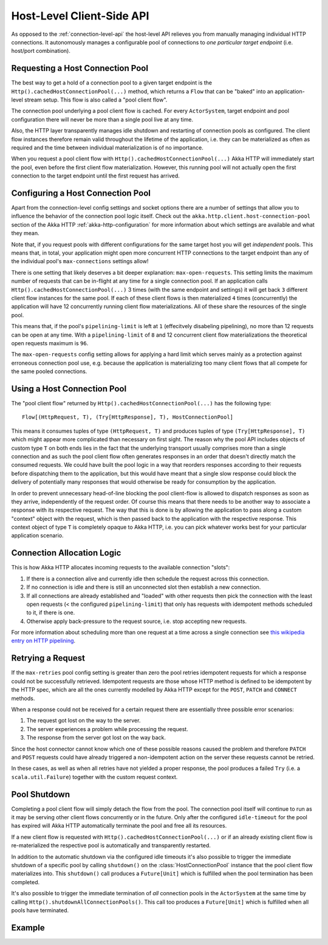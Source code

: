 .. _host-level-api:

Host-Level Client-Side API
==========================

As opposed to the :ref:`connection-level-api` the host-level API relieves you from manually managing individual HTTP
connections. It autonomously manages a configurable pool of connections to *one particular target endpoint* (i.e.
host/port combination).


Requesting a Host Connection Pool
---------------------------------

The best way to get a hold of a connection pool to a given target endpoint is the ``Http().cachedHostConnectionPool(...)``
method, which returns a ``Flow`` that can be "baked" into an application-level stream setup. This flow is also called
a "pool client flow".

The connection pool underlying a pool client flow is cached. For every ``ActorSystem``, target endpoint and pool
configuration there will never be more than a single pool live at any time.

Also, the HTTP layer transparently manages idle shutdown and restarting of connection pools as configured.
The client flow instances therefore remain valid throughout the lifetime of the application, i.e. they can be
materialized as often as required and the time between individual materialization is of no importance.

When you request a pool client flow with ``Http().cachedHostConnectionPool(...)`` Akka HTTP will immediately start
the pool, even before the first client flow materialization. However, this running pool will not actually open the
first connection to the target endpoint until the first request has arrived.


Configuring a Host Connection Pool
----------------------------------

Apart from the connection-level config settings and socket options there are a number of settings that allow you to
influence the behavior of the connection pool logic itself.
Check out the ``akka.http.client.host-connection-pool`` section of the Akka HTTP :ref:`akka-http-configuration` for
more information about which settings are available and what they mean.

Note that, if you request pools with different configurations for the same target host you will get *independent* pools.
This means that, in total, your application might open more concurrent HTTP connections to the target endpoint than any
of the individual pool's ``max-connections`` settings allow!

There is one setting that likely deserves a bit deeper explanation: ``max-open-requests``.
This setting limits the maximum number of requests that can be in-flight at any time for a single connection pool.
If an application calls ``Http().cachedHostConnectionPool(...)`` 3 times (with the same endpoint and settings) it will get
back ``3`` different client flow instances for the same pool. If each of these client flows is then materialized ``4`` times
(concurrently) the application will have 12 concurrently running client flow materializations.
All of these share the resources of the single pool.

This means that, if the pool's ``pipelining-limit`` is left at ``1`` (effecitvely disabeling pipelining), no more than 12 requests can be open at any time.
With a ``pipelining-limit`` of ``8`` and 12 concurrent client flow materializations the theoretical open requests
maximum is ``96``.

The ``max-open-requests`` config setting allows for applying a hard limit which serves mainly as a protection against
erroneous connection pool use, e.g. because the application is materializing too many client flows that all compete for
the same pooled connections.

.. _using-a-host-connection-pool:

Using a Host Connection Pool
----------------------------

The "pool client flow" returned by ``Http().cachedHostConnectionPool(...)`` has the following type::

    Flow[(HttpRequest, T), (Try[HttpResponse], T), HostConnectionPool]

This means it consumes tuples of type ``(HttpRequest, T)`` and produces tuples of type ``(Try[HttpResponse], T)``
which might appear more complicated than necessary on first sight.
The reason why the pool API includes objects of custom type ``T`` on both ends lies in the fact that the underlying
transport usually comprises more than a single connection and as such the pool client flow often generates responses in
an order that doesn't directly match the consumed requests.
We could have built the pool logic in a way that reorders responses according to their requests before dispatching them
to the application, but this would have meant that a single slow response could block the delivery of potentially many
responses that would otherwise be ready for consumption by the application.

In order to prevent unnecessary head-of-line blocking the pool client-flow is allowed to dispatch responses as soon as
they arrive, independently of the request order. Of course this means that there needs to be another way to associate a
response with its respective request. The way that this is done is by allowing the application to pass along a custom
"context" object with the request, which is then passed back to the application with the respective response.
This context object of type ``T`` is completely opaque to Akka HTTP, i.e. you can pick whatever works best for your
particular application scenario.


Connection Allocation Logic
---------------------------

This is how Akka HTTP allocates incoming requests to the available connection "slots":

1. If there is a connection alive and currently idle then schedule the request across this connection.
2. If no connection is idle and there is still an unconnected slot then establish a new connection.
3. If all connections are already established and "loaded" with other requests then pick the connection with the least
   open requests (< the configured ``pipelining-limit``) that only has requests with idempotent methods scheduled to it,
   if there is one.
4. Otherwise apply back-pressure to the request source, i.e. stop accepting new requests.

For more information about scheduling more than one request at a time across a single connection see
`this wikipedia entry on HTTP pipelining`__.

__ http://en.wikipedia.org/wiki/HTTP_pipelining



Retrying a Request
------------------

If the ``max-retries`` pool config setting is greater than zero the pool retries idempotent requests for which
a response could not be successfully retrieved. Idempotent requests are those whose HTTP method is defined to be
idempotent by the HTTP spec, which are all the ones currently modelled by Akka HTTP except for the ``POST``, ``PATCH``
and ``CONNECT`` methods.

When a response could not be received for a certain request there are essentially three possible error scenarios:

1. The request got lost on the way to the server.
2. The server experiences a problem while processing the request.
3. The response from the server got lost on the way back.

Since the host connector cannot know which one of these possible reasons caused the problem and therefore ``PATCH`` and
``POST`` requests could have already triggered a non-idempotent action on the server these requests cannot be retried.

In these cases, as well as when all retries have not yielded a proper response, the pool produces a failed ``Try``
(i.e. a ``scala.util.Failure``) together with the custom request context.


Pool Shutdown
-------------

Completing a pool client flow will simply detach the flow from the pool. The connection pool itself will continue to run
as it may be serving other client flows concurrently or in the future. Only after the configured ``idle-timeout`` for
the pool has expired will Akka HTTP automatically terminate the pool and free all its resources.

If a new client flow is requested with ``Http().cachedHostConnectionPool(...)`` or if an already existing client flow is
re-materialized the respective pool is automatically and transparently restarted.

In addition to the automatic shutdown via the configured idle timeouts it's also possible to trigger the immediate
shutdown of a specific pool by calling ``shutdown()`` on the :class:`HostConnectionPool` instance that the pool client
flow materializes into. This ``shutdown()`` call produces a ``Future[Unit]`` which is fulfilled when the pool
termination has been completed.

It's also possible to trigger the immediate termination of *all* connection pools in the ``ActorSystem`` at the same
time by calling ``Http().shutdownAllConnectionPools()``. This call too produces a ``Future[Unit]`` which is fulfilled when
all pools have terminated.


Example
-------

.. includecode:: ../../code/docs/http/scaladsl/HttpClientExampleSpec.scala
   :include: host-level-example